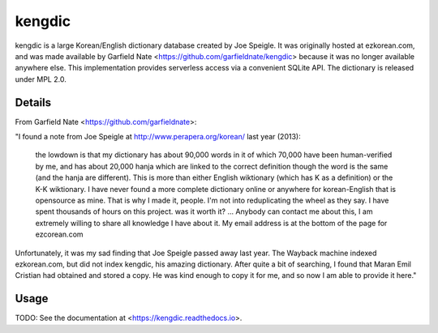 =======
kengdic
=======

.. image:: https://img.shields.io/pypi/v/kengdic.svg
    :target: https://pypi.org/project/kengdic/
    :alt: Latest PyPi version
.. image:: https://api.travis-ci.com/scottgigante/kengdic.svg?branch=master
    :target: https://travis-ci.com/scottgigante/kengdic
    :alt: Travis CI Build
.. image:: https://coveralls.io/repos/github/scottgigante/kengdic/badge.svg?branch=master
    :target: https://coveralls.io/github/scottgigante/kengdic?branch=master
    :alt: Coverage Status
.. image:: https://img.shields.io/twitter/follow/scottgigante.svg?style=social&label=Follow
    :target: https://twitter.com/scottgigante
    :alt: Twitter
.. image:: https://img.shields.io/github/stars/scottgigante/kengdic.svg?style=social&label=Stars
    :target: https://github.com/scottgigante/kengdic/
    :alt: GitHub stars

kengdic is a large Korean/English dictionary database created by Joe
Speigle. It was originally hosted at ezkorean.com, and was made
available by Garfield Nate <https://github.com/garfieldnate/kengdic>
because it was no longer available anywhere else. This implementation
provides serverless access via a convenient SQLite API. The dictionary is
released under MPL 2.0.

Details
-------

From Garfield Nate <https://github.com/garfieldnate>:

"I found a note from Joe Speigle at http://www.perapera.org/korean/
last year (2013):

    the lowdown is that my dictionary has about 90,000 words in it of
    which 70,000 have been human-verified by me, and has about 20,000
    hanja which are linked to the correct definition though the word is
    the same (and the hanja are different). This is more than either
    English wiktionary (which has K as a definition) or the K-K
    wiktionary. I have never found a more complete dictionary online or
    anywhere for korean-English that is opensource as mine. That is why
    I made it, people. I'm not into reduplicating the wheel as they
    say. I have spent thousands of hours on this project. was it worth
    it? ... Anybody can contact me about this, I am extremely willing
    to     share all knowledge I have about it. My email address is at
    the bottom of the page for ezcorean.com

Unfortunately, it was my sad finding that Joe Speigle passed away last
year. The Wayback machine indexed ezkorean.com, but did not index
kengdic, his amazing dictionary. After quite a bit of searching, I
found that Maran Emil Cristian had obtained and stored a copy. He was
kind enough to copy it for me, and so now I am able to provide it here."

Usage
-----

TODO: See the documentation at <https://kengdic.readthedocs.io>.